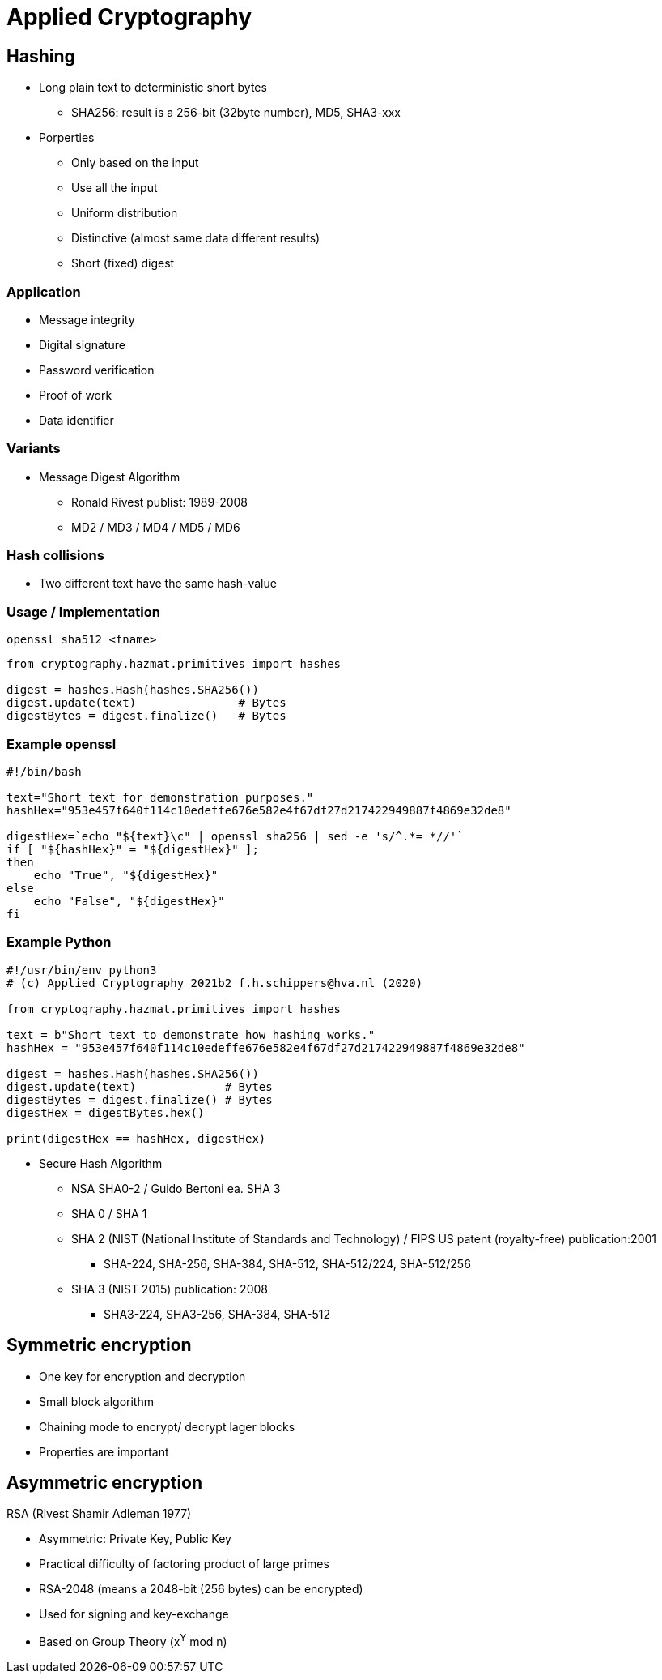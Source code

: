 # Applied Cryptography

## Hashing

* Long plain text to deterministic short bytes
  ** SHA256: result is a 256-bit (32byte number), MD5, SHA3-xxx
* Porperties
  ** Only based on the input
  ** Use all  the input
  ** Uniform distribution
  ** Distinctive (almost same data different results)
  ** Short (fixed) digest

### Application
* Message integrity
* Digital signature
* Password verification
* Proof of work
* Data identifier

### Variants
* Message Digest Algorithm
  ** Ronald Rivest publist: 1989-2008
  ** MD2 / MD3 / MD4 / MD5 / MD6

### Hash collisions
* Two different text have the same hash-value


### Usage / Implementation

[,console]
----
openssl sha512 <fname>
----

[,python]
----
from cryptography.hazmat.primitives import hashes

digest = hashes.Hash(hashes.SHA256())
digest.update(text)               # Bytes
digestBytes = digest.finalize()   # Bytes
----

### Example openssl

[,console]
----
#!/bin/bash

text="Short text for demonstration purposes."
hashHex="953e457f640f114c10edeffe676e582e4f67df27d217422949887f4869e32de8"

digestHex=`echo "${text}\c" | openssl sha256 | sed -e 's/^.*= *//'`
if [ "${hashHex}" = "${digestHex}" ];
then
    echo "True", "${digestHex}"
else
    echo "False", "${digestHex}"
fi

----

### Example Python
[,python]
----
#!/usr/bin/env python3
# (c) Applied Cryptography 2021b2 f.h.schippers@hva.nl (2020)

from cryptography.hazmat.primitives import hashes

text = b"Short text to demonstrate how hashing works."
hashHex = "953e457f640f114c10edeffe676e582e4f67df27d217422949887f4869e32de8"

digest = hashes.Hash(hashes.SHA256())
digest.update(text)             # Bytes
digestBytes = digest.finalize() # Bytes
digestHex = digestBytes.hex()

print(digestHex == hashHex, digestHex)
----




* Secure Hash Algorithm
  ** NSA SHA0-2 / Guido Bertoni ea. SHA 3
  ** SHA 0 / SHA 1
  ** SHA 2 (NIST (National Institute of Standards and Technology) / FIPS US patent (royalty-free) publication:2001
     *** SHA-224, SHA-256, SHA-384, SHA-512, SHA-512/224, SHA-512/256
  ** SHA 3 (NIST 2015) publication: 2008
     *** SHA3-224, SHA3-256, SHA-384, SHA-512



## Symmetric encryption
* One key for encryption and decryption
* Small block algorithm
* Chaining mode to encrypt/ decrypt lager blocks
* Properties are important



## Asymmetric encryption

RSA (Rivest Shamir Adleman 1977)

* Asymmetric: Private Key, Public Key
* Practical difficulty of factoring product of large primes
* RSA-2048 (means a 2048-bit (256 bytes) can be encrypted)
* Used for signing and key-exchange
* Based on Group Theory (x^Y^ mod n)

